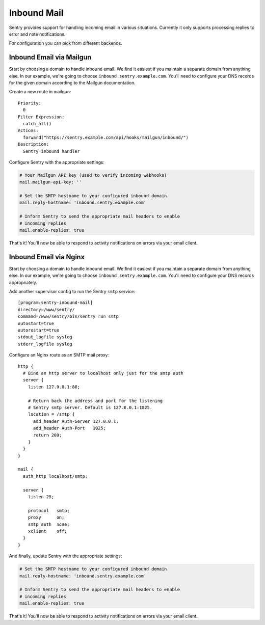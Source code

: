 Inbound Mail
============

Sentry provides support for handling incoming email in various situations.
Currently it only supports processing replies to error and note
notifications.

For configuration you can pick from different backends.


Inbound Email via Mailgun
-------------------------

.. versionadded:: 7.2.0

Start by choosing a domain to handle inbound email. We find it easiest if
you maintain a separate domain from anything else. In our example, we're
going to choose ``inbound.sentry.example.com``. You'll need to configure
your DNS records for the given domain according to the Mailgun
documentation.

Create a new route in mailgun::

    Priority:
      0
    Filter Expression:
      catch_all()
    Actions:
      forward("https://sentry.example.com/api/hooks/mailgun/inbound/")
    Description:
      Sentry inbound handler

Configure Sentry with the appropriate settings:

.. code-block:: yaml

    # Your Mailgun API key (used to verify incoming webhooks)
    mail.mailgun-api-key: ''

    # Set the SMTP hostname to your configured inbound domain
    mail.reply-hostname: 'inbound.sentry.example.com'

    # Inform Sentry to send the appropriate mail headers to enable
    # incoming replies
    mail.enable-replies: true


That's it! You'll now be able to respond to activity notifications on
errors via your email client.


.. _nginx-mail:

Inbound Email via Nginx
-----------------------

Start by choosing a domain to handle inbound email. We find it easiest if
you maintain a separate domain from anything else. In our example, we're
going to choose ``inbound.sentry.example.com``. You'll need to configure
your DNS records appropriately.

Add another supervisor config to run the Sentry ``smtp`` service::

    [program:sentry-inbound-mail]
    directory=/www/sentry/
    command=/www/sentry/bin/sentry run smtp
    autostart=true
    autorestart=true
    stdout_logfile syslog
    stderr_logfile syslog

Configure an Nginx route as an SMTP mail proxy::

    http {
      # Bind an http server to localhost only just for the smtp auth
      server {
        listen 127.0.0.1:80;

        # Return back the address and port for the listening
        # Sentry smtp server. Default is 127.0.0.1:1025.
        location = /smtp {
          add_header Auth-Server 127.0.0.1;
          add_header Auth-Port   1025;
          return 200;
        }
      }
    }

    mail {
      auth_http localhost/smtp;

      server {
        listen 25;

        protocol   smtp;
        proxy      on;
        smtp_auth  none;
        xclient    off;
      }
    }


And finally, update Sentry with the appropriate settings:

.. code-block:: yaml

    # Set the SMTP hostname to your configured inbound domain
    mail.reply-hostname: 'inbound.sentry.example.com'

    # Inform Sentry to send the appropriate mail headers to enable
    # incoming replies
    mail.enable-replies: true

That's it! You'll now be able to respond to activity notifications on
errors via your email client.
